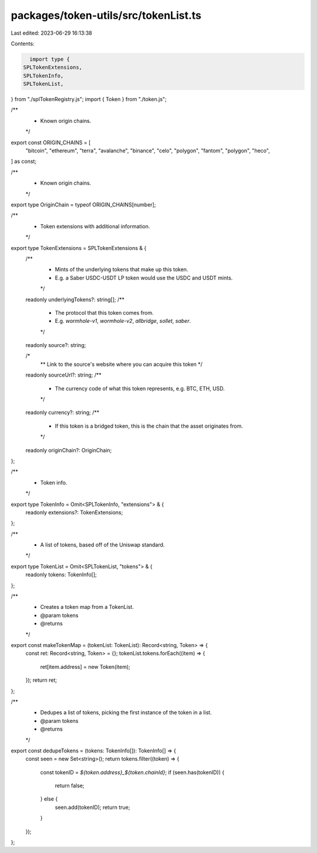 packages/token-utils/src/tokenList.ts
=====================================

Last edited: 2023-06-29 16:13:38

Contents:

.. code-block:: ts

    import type {
  SPLTokenExtensions,
  SPLTokenInfo,
  SPLTokenList,
} from "./splTokenRegistry.js";
import { Token } from "./token.js";

/**
 * Known origin chains.
 */
export const ORIGIN_CHAINS = [
  "bitcoin",
  "ethereum",
  "terra",
  "avalanche",
  "binance",
  "celo",
  "polygon",
  "fantom",
  "polygon",
  "heco",
] as const;

/**
 * Known origin chains.
 */
export type OriginChain = typeof ORIGIN_CHAINS[number];

/**
 * Token extensions with additional information.
 */
export type TokenExtensions = SPLTokenExtensions & {
  /**
   * Mints of the underlying tokens that make up this token.
   * E.g. a Saber USDC-USDT LP token would use the USDC and USDT mints.
   */
  readonly underlyingTokens?: string[];
  /**
   * The protocol that this token comes from.
   * E.g. `wormhole-v1`, `wormhole-v2`, `allbridge`, `sollet`, `saber`.
   */
  readonly source?: string;

  /*
   ** Link to the source's website where you can acquire this token
   */
  readonly sourceUrl?: string;
  /**
   * The currency code of what this token represents, e.g. BTC, ETH, USD.
   */
  readonly currency?: string;
  /**
   * If this token is a bridged token, this is the chain that the asset originates from.
   */
  readonly originChain?: OriginChain;
};

/**
 * Token info.
 */
export type TokenInfo = Omit<SPLTokenInfo, "extensions"> & {
  readonly extensions?: TokenExtensions;
};

/**
 * A list of tokens, based off of the Uniswap standard.
 */
export type TokenList = Omit<SPLTokenList, "tokens"> & {
  readonly tokens: TokenInfo[];
};

/**
 * Creates a token map from a TokenList.
 * @param tokens
 * @returns
 */
export const makeTokenMap = (tokenList: TokenList): Record<string, Token> => {
  const ret: Record<string, Token> = {};
  tokenList.tokens.forEach((item) => {
    ret[item.address] = new Token(item);
  });
  return ret;
};

/**
 * Dedupes a list of tokens, picking the first instance of the token in a list.
 * @param tokens
 * @returns
 */
export const dedupeTokens = (tokens: TokenInfo[]): TokenInfo[] => {
  const seen = new Set<string>();
  return tokens.filter((token) => {
    const tokenID = `${token.address}_${token.chainId}`;
    if (seen.has(tokenID)) {
      return false;
    } else {
      seen.add(tokenID);
      return true;
    }
  });
};


